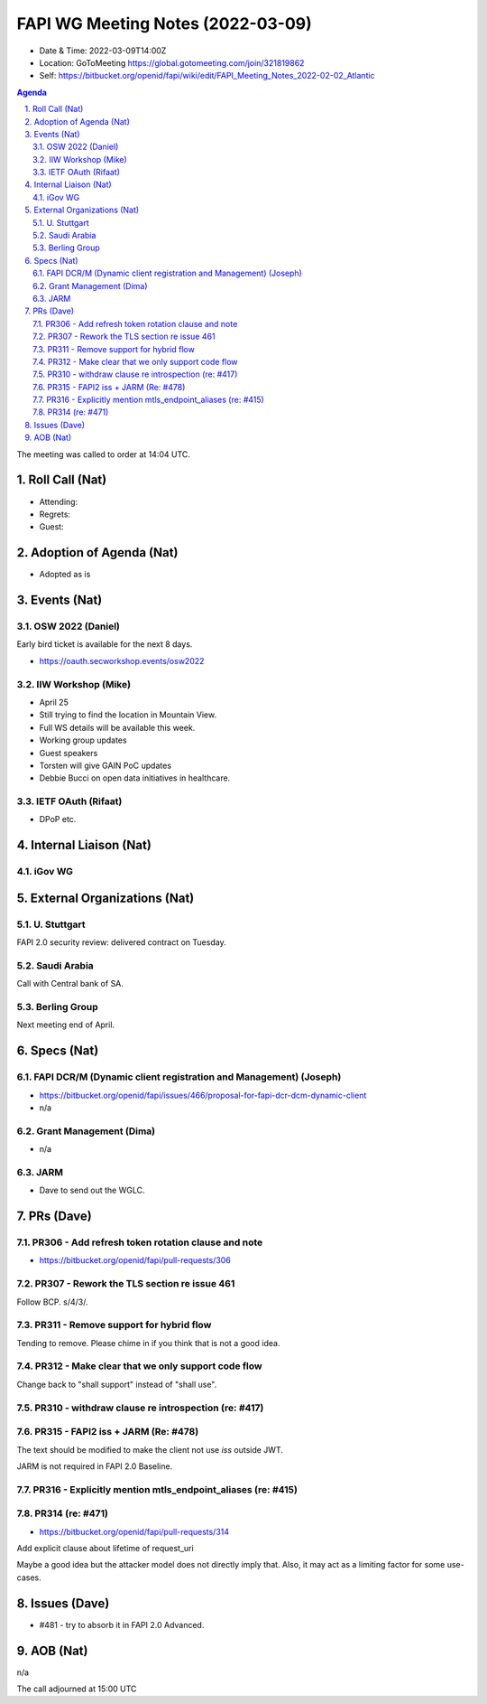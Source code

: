 ============================================
FAPI WG Meeting Notes (2022-03-09) 
============================================
* Date & Time: 2022-03-09T14:00Z
* Location: GoToMeeting https://global.gotomeeting.com/join/321819862
* Self: https://bitbucket.org/openid/fapi/wiki/edit/FAPI_Meeting_Notes_2022-02-02_Atlantic
.. sectnum:: 
   :suffix: .

.. contents:: Agenda

The meeting was called to order at 14:04 UTC. 

Roll Call (Nat)
======================
* Attending: 
* Regrets: 
* Guest: 

Adoption of Agenda (Nat)
================================
* Adopted as is

Events (Nat)
======================
OSW 2022 (Daniel)
--------------------
Early bird ticket is available for the next 8 days. 

* https://oauth.secworkshop.events/osw2022

IIW Workshop (Mike)
---------------------
* April 25
* Still trying to find the location in Mountain View. 
* Full WS details will be available this week. 
* Working group updates
* Guest speakers
* Torsten will give GAIN PoC updates
* Debbie Bucci on open data initiatives in healthcare. 

IETF OAuth (Rifaat)
---------------------
* DPoP etc. 

Internal Liaison (Nat)
================================
iGov WG
----------------




External Organizations (Nat)
===================================
U. Stuttgart
--------------------------
FAPI 2.0 security review: delivered contract on Tuesday. 

Saudi Arabia
-------------------
Call with Central bank of SA. 

Berling Group 
-----------------------
Next meeting end of April. 



Specs (Nat)
================
FAPI DCR/M (Dynamic client registration and Management) (Joseph)
-------------------------------------------------------------------------
* https://bitbucket.org/openid/fapi/issues/466/proposal-for-fapi-dcr-dcm-dynamic-client
* n/a

Grant Management (Dima)
----------------------------------------
* n/a 

JARM
----------------------------------------
* Dave to send out the WGLC. 

PRs (Dave)
=================
PR306 - Add refresh token rotation clause and note
---------------------------------------------------------
* https://bitbucket.org/openid/fapi/pull-requests/306

PR307 - Rework the TLS section re issue 461
-----------------------------------------------
Follow BCP. s/4/3/. 

PR311 - Remove support for hybrid flow
-----------------------------------------------
Tending to remove. Please chime in if you think that is not a good idea. 

PR312 - Make clear that we only support code flow
-------------------------------------------------------
Change back to "shall support" instead of "shall use". 

PR310 - withdraw clause re introspection (re: #417)
------------------------------------------------------

PR315 - FAPI2 iss + JARM (Re: #478)
-------------------------------------
The text should be modified to make the client not use `iss` outside JWT. 

JARM is not required in FAPI 2.0 Baseline. 

PR316 - Explicitly mention mtls_endpoint_aliases (re: #415)
---------------------------------------------------------------

PR314 (re: #471)
----------------------
* https://bitbucket.org/openid/fapi/pull-requests/314
Add explicit clause about lifetime of request_uri

Maybe a good idea but the attacker model does not directly imply that. 
Also, it may act as a limiting factor for some use-cases. 

Issues (Dave)
=====================

* #481 - try to absorb it in FAPI 2.0 Advanced. 


AOB (Nat)
=================
n/a


The call adjourned at 15:00 UTC